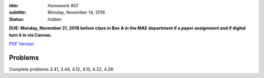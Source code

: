 :title: Homework #07
:subtitle: Monday, November 14, 2016
:status: hidden

**DUE: Monday, November 21, 2016 before class in Box A in the MAE department if a paper assignment and
if digital turn it in via Canvas.**

`PDF Version <{attach}/materials/hw-07.pdf>`_

Problems
========

Complete problems 3.41, 3.44, 4.12, 4.15, 4.22, 4.39.
